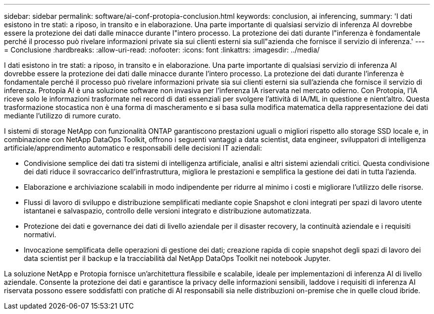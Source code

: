 ---
sidebar: sidebar 
permalink: software/ai-conf-protopia-conclusion.html 
keywords: conclusion, ai inferencing, 
summary: 'I dati esistono in tre stati: a riposo, in transito e in elaborazione.  Una parte importante di qualsiasi servizio di inferenza AI dovrebbe essere la protezione dei dati dalle minacce durante l"intero processo.  La protezione dei dati durante l"inferenza è fondamentale perché il processo può rivelare informazioni private sia sui clienti esterni sia sull"azienda che fornisce il servizio di inferenza.' 
---
= Conclusione
:hardbreaks:
:allow-uri-read: 
:nofooter: 
:icons: font
:linkattrs: 
:imagesdir: ../media/


[role="lead"]
I dati esistono in tre stati: a riposo, in transito e in elaborazione.  Una parte importante di qualsiasi servizio di inferenza AI dovrebbe essere la protezione dei dati dalle minacce durante l'intero processo.  La protezione dei dati durante l'inferenza è fondamentale perché il processo può rivelare informazioni private sia sui clienti esterni sia sull'azienda che fornisce il servizio di inferenza.  Protopia AI è una soluzione software non invasiva per l'inferenza IA riservata nel mercato odierno.  Con Protopia, l'IA riceve solo le informazioni trasformate nei record di dati essenziali per svolgere l'attività di IA/ML in questione e nient'altro.  Questa trasformazione stocastica non è una forma di mascheramento e si basa sulla modifica matematica della rappresentazione dei dati mediante l'utilizzo di rumore curato.

I sistemi di storage NetApp con funzionalità ONTAP garantiscono prestazioni uguali o migliori rispetto allo storage SSD locale e, in combinazione con NetApp DataOps Toolkit, offrono i seguenti vantaggi a data scientist, data engineer, sviluppatori di intelligenza artificiale/apprendimento automatico e responsabili delle decisioni IT aziendali:

* Condivisione semplice dei dati tra sistemi di intelligenza artificiale, analisi e altri sistemi aziendali critici.  Questa condivisione dei dati riduce il sovraccarico dell'infrastruttura, migliora le prestazioni e semplifica la gestione dei dati in tutta l'azienda.
* Elaborazione e archiviazione scalabili in modo indipendente per ridurre al minimo i costi e migliorare l'utilizzo delle risorse.
* Flussi di lavoro di sviluppo e distribuzione semplificati mediante copie Snapshot e cloni integrati per spazi di lavoro utente istantanei e salvaspazio, controllo delle versioni integrato e distribuzione automatizzata.
* Protezione dei dati e governance dei dati di livello aziendale per il disaster recovery, la continuità aziendale e i requisiti normativi.
* Invocazione semplificata delle operazioni di gestione dei dati; creazione rapida di copie snapshot degli spazi di lavoro dei data scientist per il backup e la tracciabilità dal NetApp DataOps Toolkit nei notebook Jupyter.


La soluzione NetApp e Protopia fornisce un'architettura flessibile e scalabile, ideale per implementazioni di inferenza AI di livello aziendale.  Consente la protezione dei dati e garantisce la privacy delle informazioni sensibili, laddove i requisiti di inferenza AI riservata possono essere soddisfatti con pratiche di AI responsabili sia nelle distribuzioni on-premise che in quelle cloud ibride.
